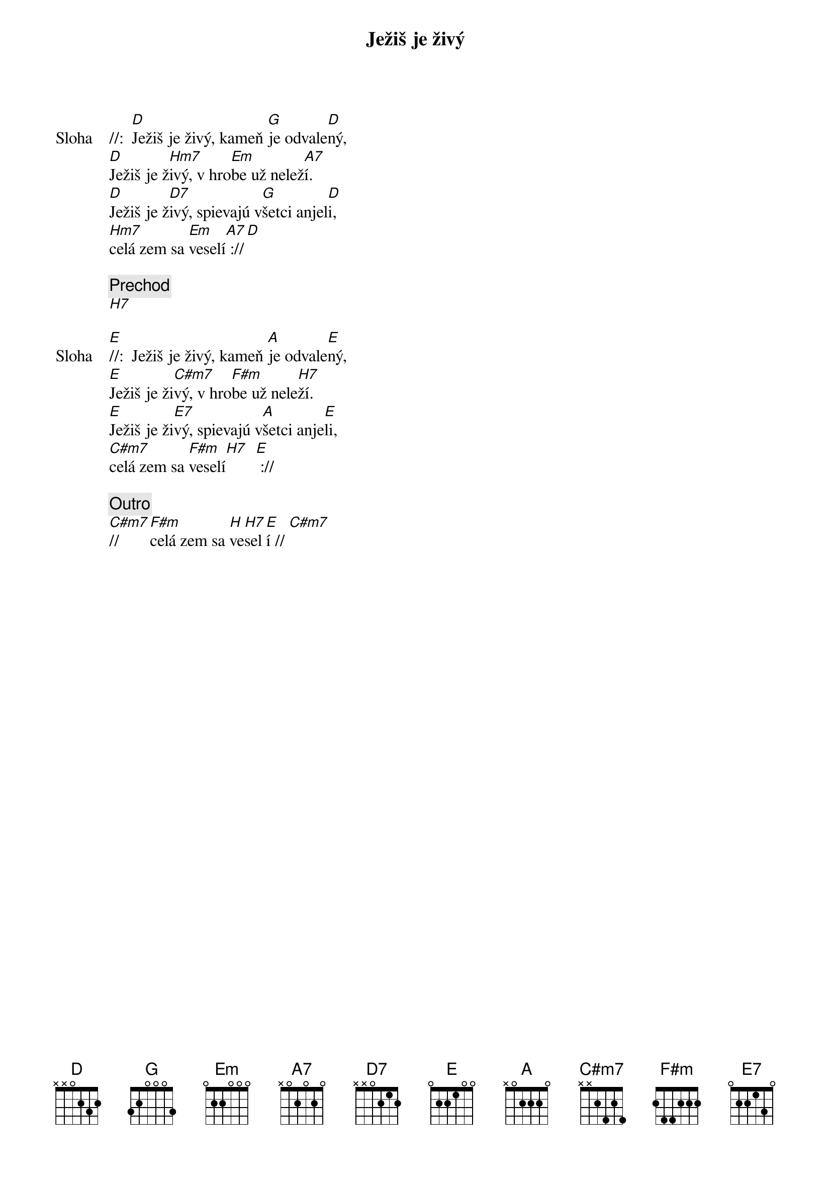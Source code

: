 {title: Ježiš je živý}

{start_of_verse: Sloha}
//:  [D]Ježiš je živý, kameň [G]je odvale[D]ný,
[D]Ježiš je ž[Hm7]ivý, v hro[Em]be už nelež[A7]í.
[D]Ježiš je ž[D7]ivý, spievajú v[G]šetci anjel[D]i,
[Hm7]celá zem sa [Em]veselí[A7] ://[D]
{end_of_verse}

{comment: Prechod}
[H7]

{start_of_verse: Sloha}
[E]//:  Ježiš je živý, kameň [A]je odvale[E]ný,
[E]Ježiš je ži[C#m7]vý, v hro[F#m]be už nele[H7]ží.
[E]Ježiš je ži[E7]vý, spievajú v[A]šetci anje[E]li,
[C#m7]celá zem sa [F#m]veselí[H7]  [E] ://
{end_of_verse}

{comment: Outro}
[C#m7]//     [F#m]celá zem sa [H]ve[H7]sel[E]í // [C#m7]